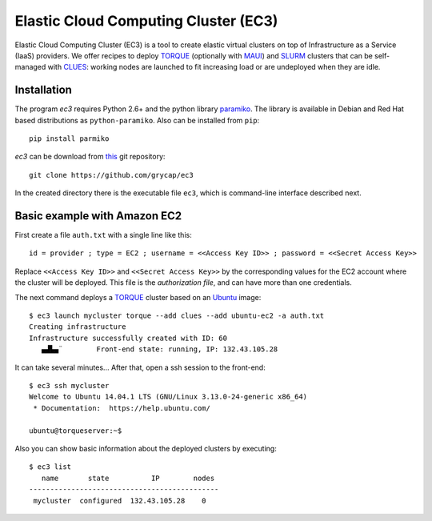 
Elastic Cloud Computing Cluster (EC3)
=====================================

Elastic Cloud Computing Cluster (EC3) is a tool to create elastic virtual clusters on top
of Infrastructure as a Service (IaaS) providers. We offer recipes to deploy `TORQUE`_
(optionally with `MAUI`_) and `SLURM`_ clusters that can be self-managed with `CLUES`_:
working nodes are launched to fit increasing load or are undeployed when they are idle.

Installation
------------

The program `ec3` requires Python 2.6+ and the python library `paramiko
<http://www.lag.net/paramiko/>`_. The library is available in Debian and Red Hat
based distributions as ``python-paramiko``. Also can be installed from ``pip``::

   pip install parmiko

`ec3` can be download from `this <https://github.com/grycap/ec3>`_
git repository::

   git clone https://github.com/grycap/ec3

In the created directory there is the executable file ``ec3``, which is command-line
interface described next.

Basic example with Amazon EC2
-----------------------------

First create a file ``auth.txt`` with a single line like this::

   id = provider ; type = EC2 ; username = <<Access Key ID>> ; password = <<Secret Access Key>>

Replace ``<<Access Key ID>>`` and ``<<Secret Access Key>>`` by the corresponding values
for the EC2 account where the cluster will be deployed. This file is the `authorization
file`, and can have more than one credentials.

The next command deploys a `TORQUE`_ cluster based on an `Ubuntu`_ image::

   $ ec3 launch mycluster torque --add clues --add ubuntu-ec2 -a auth.txt 
   Creating infrastructure
   Infrastructure successfully created with ID: 60
      ▄▟▙▄¨        Front-end state: running, IP: 132.43.105.28                     

It can take several minutes... After that, open a ssh session to the front-end::

   $ ec3 ssh mycluster
   Welcome to Ubuntu 14.04.1 LTS (GNU/Linux 3.13.0-24-generic x86_64)
    * Documentation:  https://help.ubuntu.com/
   
   ubuntu@torqueserver:~$

Also you can show basic information about the deployed clusters by executing::

    $ ec3 list
       name       state          IP        nodes 
    ---------------------------------------------
     mycluster  configured  132.43.105.28    0   

.. _`CLUES`: http://www.grycap.upv.es/clues/
.. _`RADL`: http://www.grycap.upv.es/im/doc/radl.html
.. _`TORQUE`: http://www.adaptivecomputing.com/products/open-source/torque
.. _`MAUI`: http://www.adaptivecomputing.com/products/open-source/maui/
.. _`SLURM`: http://slurm.schedmd.com/
.. _`Scientific Linux`: https://www.scientificlinux.org/
.. _`Ubuntu`: http://www.ubuntu.com/
